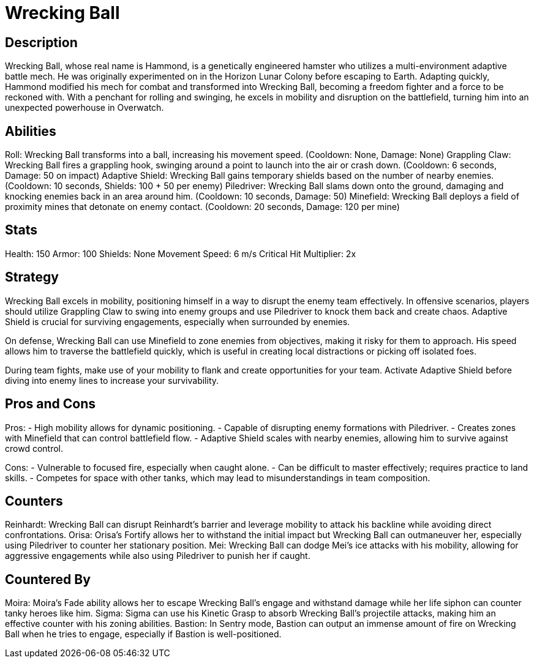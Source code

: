 = Wrecking Ball

== Description
Wrecking Ball, whose real name is Hammond, is a genetically engineered hamster who utilizes a multi-environment adaptive battle mech. He was originally experimented on in the Horizon Lunar Colony before escaping to Earth. Adapting quickly, Hammond modified his mech for combat and transformed into Wrecking Ball, becoming a freedom fighter and a force to be reckoned with. With a penchant for rolling and swinging, he excels in mobility and disruption on the battlefield, turning him into an unexpected powerhouse in Overwatch.

== Abilities

Roll: Wrecking Ball transforms into a ball, increasing his movement speed. (Cooldown: None, Damage: None)  
Grappling Claw: Wrecking Ball fires a grappling hook, swinging around a point to launch into the air or crash down. (Cooldown: 6 seconds, Damage: 50 on impact)  
Adaptive Shield: Wrecking Ball gains temporary shields based on the number of nearby enemies. (Cooldown: 10 seconds, Shields: 100 + 50 per enemy)  
Piledriver: Wrecking Ball slams down onto the ground, damaging and knocking enemies back in an area around him. (Cooldown: 10 seconds, Damage: 50)  
Minefield: Wrecking Ball deploys a field of proximity mines that detonate on enemy contact. (Cooldown: 20 seconds, Damage: 120 per mine)

== Stats

Health: 150  
Armor: 100  
Shields: None  
Movement Speed: 6 m/s  
Critical Hit Multiplier: 2x  

== Strategy
Wrecking Ball excels in mobility, positioning himself in a way to disrupt the enemy team effectively. In offensive scenarios, players should utilize Grappling Claw to swing into enemy groups and use Piledriver to knock them back and create chaos. Adaptive Shield is crucial for surviving engagements, especially when surrounded by enemies. 

On defense, Wrecking Ball can use Minefield to zone enemies from objectives, making it risky for them to approach. His speed allows him to traverse the battlefield quickly, which is useful in creating local distractions or picking off isolated foes.

During team fights, make use of your mobility to flank and create opportunities for your team. Activate Adaptive Shield before diving into enemy lines to increase your survivability.

== Pros and Cons

Pros:
- High mobility allows for dynamic positioning.
- Capable of disrupting enemy formations with Piledriver.
- Creates zones with Minefield that can control battlefield flow.
- Adaptive Shield scales with nearby enemies, allowing him to survive against crowd control.

Cons:
- Vulnerable to focused fire, especially when caught alone.
- Can be difficult to master effectively; requires practice to land skills.
- Competes for space with other tanks, which may lead to misunderstandings in team composition.

== Counters

Reinhardt: Wrecking Ball can disrupt Reinhardt’s barrier and leverage mobility to attack his backline while avoiding direct confrontations.  
Orisa: Orisa's Fortify allows her to withstand the initial impact but Wrecking Ball can outmaneuver her, especially using Piledriver to counter her stationary position.  
Mei: Wrecking Ball can dodge Mei's ice attacks with his mobility, allowing for aggressive engagements while also using Piledriver to punish her if caught.

== Countered By

Moira: Moira's Fade ability allows her to escape Wrecking Ball's engage and withstand damage while her life siphon can counter tanky heroes like him.  
Sigma: Sigma can use his Kinetic Grasp to absorb Wrecking Ball's projectile attacks, making him an effective counter with his zoning abilities.  
Bastion: In Sentry mode, Bastion can output an immense amount of fire on Wrecking Ball when he tries to engage, especially if Bastion is well-positioned.

